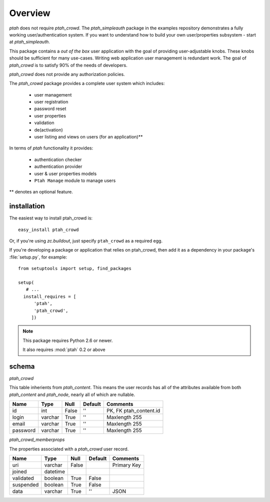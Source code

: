 ========
Overview
========

`ptah` does not require `ptah_crowd`.  The `ptah_simpleauth` package in
the examples repository demonstrates a fully working user/authentication
system.  If you want to understand how to build your own user/properties
subsystem - start at `ptah_simpleauth`.

This package contains a `out of the box` user application with the goal
of providing user-adjustable knobs.  These knobs should be sufficient for
many use-cases.  Writing web application user management is redundant work.
The goal of `ptah_crowd` is to satisfy 90% of the needs of developers.

`ptah_crowd` does not provide any authorization policies.

The `ptah_crowd` package provides a complete user system which includes:

  * user management
  
  * user registration
  
  * password reset
  
  * user properties
  
  * validation
  
  * de(activation)

  * user listing and views on users (for an application)**

In terms of `ptah` functionality it provides:

  * authentication checker
  
  * authentication provider
  
  * user & user properties models
  
  * ``Ptah Manage`` module to manage users

** denotes an optional feature.

installation
============

The easiest way to install ptah_crowd is::

  easy_install ptah_crowd

Or, if you're using `zc.buildout`, just specify ``ptah_crowd`` as a
required egg.

If you're developing a package or application that relies on ptah_crowd,
then add it as a dependency in your package's :file:`setup.py`, for example::

  from setuptools import setup, find_packages

  setup(
     # ...
    install_requires = [
        'ptah',
        'ptah_crowd',
       ])

.. note:: 

  This package requires Python 2.6 or newer.

  It also requires :mod:`ptah` 0.2 or above

schema
======

`ptah_crowd`

This table inherients from `ptah_content`.  This means the user
records has all of the attributes available from both `ptah_content` 
and `ptah_node`, nearly all of which are nullable.

+----------+---------+-------+---------+------------------------+
| Name     | Type    | Null  | Default | Comments               |
+==========+=========+=======+=========+========================+
| id       | int     | False | ''      | PK, FK ptah_content.id |
+----------+---------+-------+---------+------------------------+
| login    | varchar | True  | ''      | Maxlength 255          |
+----------+---------+-------+---------+------------------------+
| email    | varchar | True  | ''      | Maxlength 255          |
+----------+---------+-------+---------+------------------------+
| password | varchar | True  | ''      | Maxlength 255          |
+----------+---------+-------+---------+------------------------+

`ptah_crowd_memberprops`

The properties associated with a `ptah_crowd` user record.

+-----------+----------+-------+---------+------------------------+
| Name      | Type     | Null  | Default | Comments               |
+===========+==========+=======+=========+========================+
| uri       | varchar  | False |         | Primary Key            |
+-----------+----------+-------+---------+------------------------+
| joined    | datetime |       |         |                        |
+-----------+----------+-------+---------+------------------------+
| validated | boolean  | True  | False   |                        |
+-----------+----------+-------+---------+------------------------+
| suspended | boolean  | True  | False   |                        |
+-----------+----------+-------+---------+------------------------+
| data      | varchar  | True  | ''      | JSON                   |
+-----------+----------+-------+---------+------------------------+


